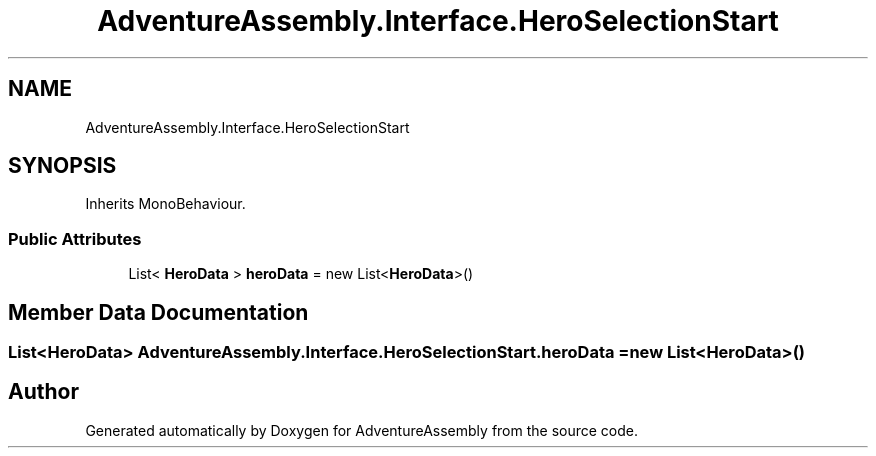 .TH "AdventureAssembly.Interface.HeroSelectionStart" 3 "AdventureAssembly" \" -*- nroff -*-
.ad l
.nh
.SH NAME
AdventureAssembly.Interface.HeroSelectionStart
.SH SYNOPSIS
.br
.PP
.PP
Inherits MonoBehaviour\&.
.SS "Public Attributes"

.in +1c
.ti -1c
.RI "List< \fBHeroData\fP > \fBheroData\fP = new List<\fBHeroData\fP>()"
.br
.in -1c
.SH "Member Data Documentation"
.PP 
.SS "List<\fBHeroData\fP> AdventureAssembly\&.Interface\&.HeroSelectionStart\&.heroData = new List<\fBHeroData\fP>()"


.SH "Author"
.PP 
Generated automatically by Doxygen for AdventureAssembly from the source code\&.
